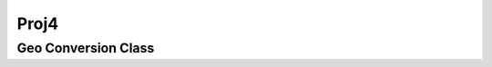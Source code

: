 Proj4
=====

.. _proj_geo_conversion:

Geo Conversion Class
--------------------

..  doxygenclass:: kwiver::arrows::proj::geo_conversion
    :project: kwiver
    :members: